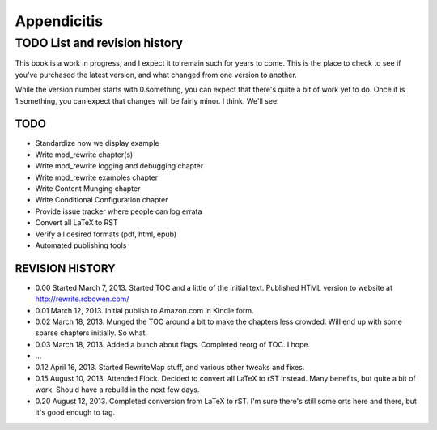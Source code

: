 Appendicitis
============

TODO List and revision history
------------------------------

This book is a work in progress, and I expect it to remain such for years to come. This is the place to check to see if you've purchased the latest version, and what changed from one version to another.

While the version number starts with 0.something, you can expect that there's quite a bit of work yet to do. Once it is 1.something, you can expect that changes will be fairly minor. I think. We'll see.

TODO
````

* Standardize how we display example
* Write mod_rewrite chapter(s)
* Write mod_rewrite logging and debugging chapter
* Write mod_rewrite examples chapter
* Write Content Munging chapter
* Write Conditional Configuration chapter
* Provide issue tracker where people can log errata
* Convert all LaTeX to RST
* Verify all desired formats (pdf, html, epub)
* Automated publishing tools

.. todolist::

REVISION HISTORY
````````````````


* 0.00 Started March 7, 2013. Started TOC and a little of the initial text. Published HTML version to website at http://rewrite.rcbowen.com/
* 0.01 March 12, 2013. Initial publish to Amazon.com in Kindle form.
* 0.02 March 18, 2013. Munged the TOC around a bit to make the chapters less crowded. Will end up with some sparse chapters initially. So what.
* 0.03 March 18, 2013. Added a bunch about flags. Completed reorg of TOC. I hope.
* ...
* 0.12 April 16, 2013. Started RewriteMap stuff, and various other tweaks and fixes.
* 0.15 August 10, 2013. Attended Flock. Decided to convert all LaTeX to rST instead. Many benefits, but quite a bit of work. Should have a rebuild in the next few days.
* 0.20 August 12, 2013. Completed conversion from LaTeX to rST. I'm sure there's still some orts here and there, but it's good enough to tag.

